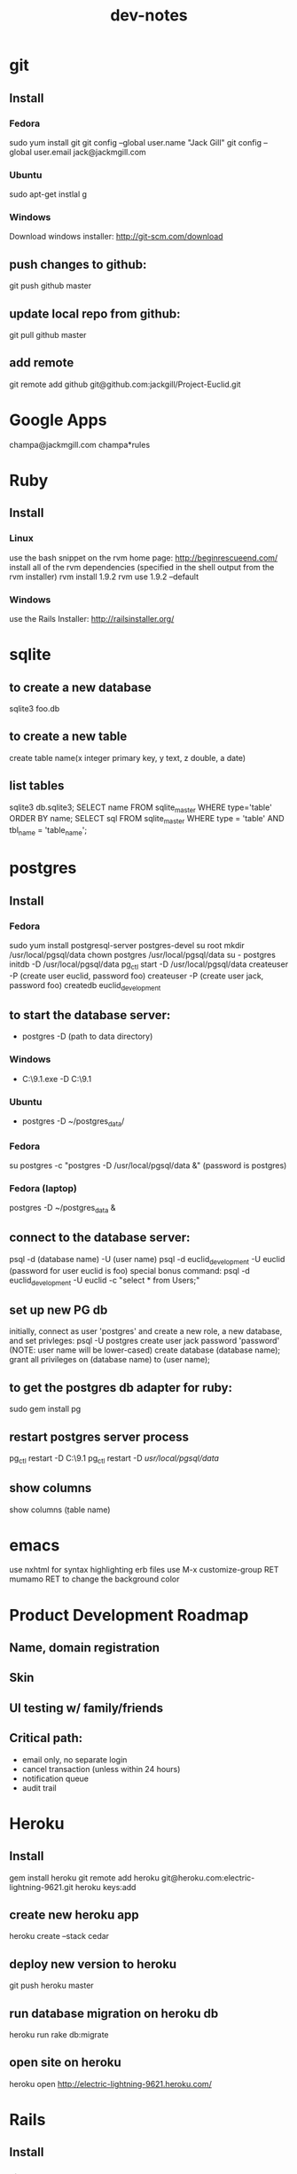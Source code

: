 #+TITLE: dev-notes
* git
** Install
*** Fedora
sudo yum install git
git config --global user.name "Jack Gill"
git config --global user.email jack@jackmgill.com
*** Ubuntu
sudo apt-get instlal g
*** Windows
Download windows installer:
http://git-scm.com/download
** push changes to github:
git push github master
** update local repo from github:
git pull github master
** add remote
git remote add github git@github.com:jackgill/Project-Euclid.git
* Google Apps
champa@jackmgill.com
champa*rules
* Ruby
** Install
*** Linux
use the bash snippet on the rvm home page:
http://beginrescueend.com/
install all of the rvm dependencies (specified in the shell output from the rvm installer)
rvm install 1.9.2
rvm use 1.9.2 --default
*** Windows
use the Rails Installer:
http://railsinstaller.org/
* sqlite
** to create a new database
sqlite3 foo.db
** to create a new table
create table name(x integer primary key, y text, z double, a date)
** list tables
sqlite3 db\development.sqlite3;
SELECT name FROM sqlite_master WHERE type='table' ORDER BY name;
SELECT sql FROM sqlite_master WHERE type = 'table' AND tbl_name = 'table_name';
* postgres
** Install
*** Fedora
sudo yum install postgresql-server postgres-devel
su root
mkdir /usr/local/pgsql/data
chown postgres /usr/local/pgsql/data
su - postgres
initdb -D /usr/local/pgsql/data
pg_ctl start -D /usr/local/pgsql/data
createuser -P (create user euclid, password foo)
createuser -P (create user jack, password foo)
createdb euclid_development
** to start the database server: 
- postgres -D (path to data directory)
*** Windows
- C:\Users\Jack\PostgreSQL\9.1\bin\postgres.exe -D C:\Users\Jack\PostgreSQL\9.1\data
*** Ubuntu
- postgres -D ~/postgres_data/
*** Fedora
su postgres -c "postgres -D /usr/local/pgsql/data &"
(password is postgres)
*** Fedora (laptop)
postgres -D ~/postgres_data &
** connect to the database server: 
psql -d (database name) -U (user name)
psql -d euclid_development -U euclid
(password for user euclid is foo)
special bonus command:
psql -d euclid_development -U euclid -c "select * from Users;"
** set up new PG db
initially, connect as user 'postgres' and create a new role, a new database, and set privleges:
 psql -U postgres
 create user jack password 'password' (NOTE: user name will be lower-cased)
 create database (database name);
 grant all privileges on (database name) to (user name);
** to get the postgres db adapter for ruby:
sudo gem install pg
** restart postgres server process
pg_ctl restart -D C:\Users\Jack\PostgreSQL\9.1\data
pg_ctl restart -D /usr/local/pgsql/data/
** show columns
show columns \d (table name)
* emacs
use nxhtml for syntax highlighting erb files
use M-x customize-group RET mumamo RET to change the background color
* Product Development Roadmap
** Name, domain registration
** Skin
** UI testing w/ family/friends
** Critical path:
- email only, no separate login
- cancel transaction (unless within 24 hours)
- notification queue
- audit trail
* Heroku
** Install
gem install heroku
git remote add heroku git@heroku.com:electric-lightning-9621.git
heroku keys:add
** create new heroku app
heroku create --stack cedar
** deploy new version to heroku
git push heroku master
** run database migration on heroku db
heroku run rake db:migrate
** open site on heroku
heroku open
http://electric-lightning-9621.heroku.com/
* Rails
** Install
*** Linux
gem install rails
*** Windows
Use the Rails Installer:
http://railsinstaller.org/
** Initialize new project
bundle install
rake db:seed
** generate a database migration to add a column to an existing table
rails generate migration AddColumnToTable column:type
rails generate migration AddIsAdminToUsers is_admin:boolean
** generate a controller
rails generate controller account login logout
** Response.Write from controller
render :text => "hello"
** scaffolding
rails generate scaffold user first_name:string last_name:string email:string login:string hashed_password:string salt:string
rails generate scaffold building name:string address:text
rails generate scaffold spot building_id:integer number:integer floor:integer owner_id:integer
rails generate scaffold request requester_id:integer start_date:date end_date:date bid_price:decimal
rails generate scaffold transaction spot_id:integer buyer_id:integer seller_id:integer start_date:date end_date:date price:decimal
rails generate scaffold availability listing_id:integer building_id:integer start_date:date end_date:date
rails generate mailer EventNotifier new_request new_listing listing_fulfilled request_fulfilled building_request transaction_reminder
** testing
*** to run all tests
rake test
*** to run 1 test
ruby -Itest test/functional/users_controller_test.rb
*** test database
rake db:test:prepare - wipe the test db and load the schema
the tests ignore seed data and only look at fixtures
rake db:fixtures:load loads the fixture data into the dev database, which is *not* what we want
to reference a foreign key in a fixture, you should use the fixture NAME, not the ID
** send notification email
EventNotifier.new_request(Request.first, [ 'jack@jackmgill.com' ]).deliver
** requiring files
if you define a class called NewRequestEvent, you had damn well better put it in a file called new_request_event.rb, or rails will not load the class, even if the directory is in the autoload path
* Business
** General musings
What is a business?
An LLC.
A memorandum of understanding?
It has:
- a domain
- email
- a mailing address, usually a PO Box
- a web site
- a phone number?
When you start a small business, the LLC is a legal shim that stands between you and liability. 
The various means to contacts a business - email, phone, snail mail - all fall through to the personal
equivalents for the founders. 
Likewise, the income and taxes fall through to the founders.

So when you start an LLC, you're basically creating a thin layer between your person and the rest of 
the world.

Need to do some cost projections based on various hosting scenarios.
Need to research these hosting providers in depth: Heroku, Engine Yard, EC2. (others: Rackspace, Linode) 
Need to write a position paper on PaaS vs IaaS.
Need to do some revenue projections based on usage volume, and our cut.

cost project + revenue = rudimentary business model?
** Purpose
A lot of tech startups are criticized for being "products, not companies". A company is something that exists across multiple product lines and generations of leadership. Do we want a company? Or are we content with just a product? Either would be fine, and really there's very little difference between them in the early stages. But it seems like a company might be a good vehicle for our longer-term financial and social ambitions. A company would need a statement of purpose such as "applying a lean products methodology to interesting and lucrative problems." The various products offered by this company would offer us a revenue stream which would allow us to lead a somewhat more comfortable lifestyle than would otherwise be possible.
* Brainstorming
** counter offers:
field for transaction owner
two fields for each party assenting to the transaction
facilitate counter offers by resetting "owner" field
transaction is complete when both parties assent
TODO: mutable or immutable transactions?
** partial availability
- availability by the day, the day is defined as 10am - 10am, w/ a button to request late check in / check out
- listing partial availability: introduce a "day" resource, each listing has multiple days.
- alternatively, stick w/ single listings, and reference a "taken" table -- everything runs off timestamps

taken needs  foreign key to listings

# create tables
create table listings(id integer primary key, start_date date, end_date date);
create table taken(id integer primary key, start_date date, end_date date, foreign key(id) references listings(id));

# insert some dummy data
insert into listings (start_date, end_date) values('2012-01-01', '2012-01-02');
insert into listings (start_date, end_date) values('2012-01-01', '2012-01-12');
insert into taken (start_date, end_date, listing_id) values('2012-01-03', '2012-01-08', 2);

query (listings + taken) for available time slots
two step query:
retrieve all listings meeting query criteria
for each listing, retrieve taken entries using foreign key
(this will be SLOW)
what to return?
pseudo-listings?

business requirement: 
users can create listings for arbitrary time periods
other users can taken arbitrary subsets of these listings
but me must still be able to efficiently query for available listings



------------------
chunks
day-sized chunks
each chunk has a listing id
this makes it easy to reconstitute a listing from its chunks

wait a minute
what about a table called days
each day w/ a reference to a listing
and/or a taken entry

calendar-per-building?
each day entry would need a list of listings and a list of taken
no...
you would pull a listing id off a day when it's taken

----------------------
currently "Taken" is a boolean property of listing
should it instead be a date range
should we introduce additional "available" date ranges?
should a listing advertise when it has availability?
zero more availability ranges
(perhaps we should be thinking in terms of storing "Taken", since after all we want to query on availability)
multiple rows per listing w/ different availabilities?
or just a separate availability table, w/ a foreign key to listings?
when taking availabily, computer appropriate alterations to availability table
need a separate "rentals" table? or is "transactions" covering that?

so on insert, fragment availability table? seems bogus.

essentially, the problem is how to represent time intervals, sub-intervals, and efficient querying on the difference between the two.

the key to efficiency seems to be pre-computing the desired quantity and representing it compactly.

the desired quantity is availability, not "taken-ness", so that's what we should be pre-computing and storing. the question is the most efficient format for storing availability? From a query perspective, we're doing fine with time spans

I'm thinking of an interval as being defined by its endpoints, but postgres seems to think of it as an offset and a length

I think I've got the most efficient query syntax possible

so the key this is the separation of a listing and availabilty
essentially, transforming "taken" from a bool to a set of ranges (and inverting that set of ranges)
the trick is to do the math on insert, which is expected to take a bit, and not on query, which is expected to be fast.

ok, so on creation of a listing, an availability entry is created, with date endpoints corresponding to the listing's endpoints.
when someone wants to "take" part of a listing, the initial availability entry is split into two new availability entries, with a gap corresponding to what's been "taken"
(each "take" action is limited to at most 1 deletion and 2 inserts)
querying of the availability table is still efficient since it doesn't require any addition calculations at query time.

now, how to do this w/ the rails ORM is rather a differ matter. presumably, create an Availability object. that should be that hard, actually.

SOLUTION:
so I need to generate a rails model for availability. it will have a foreign key to the listings table, a start date, and an end date. The spots search will target this table, doing a join into listings to get the display info.

On creation of a new listing, create a new availability entry with the same endpoints.

On creation of a transaction, delete the corresponding availability entry (or mark it as defunct?), and create two new availability objects corresponding to the remaining portions of the original availabilty object. 

oh god, gonna need update logic as well

** user preferences
user preference table?
store each prefence in a db table?
or just use a json / xml string?
relational database will make running reports easier

should there be a separate user preference table? or just add to the current users table? separate notification preferences table?

using the same table is simpler and faster for small amounts of data. using a separate table facilitates lazy-loading, which may be more efficient for large amounts of data.

general opinion seems to favor normalization, so a separate preferences table

THE DECISION:

we're doing a separate table (yay normalization!)
each preference will be a column (yay efficient reports!)
initial table will only contain default_building_id, notification prefs to come

** entitlements system
need per-controller implementations of require_owner_or_admin?
what about the model supplying a definition of is_owner, allowing for multiple owners?
buildings controller should require admin for all actions
the problem being that each table has a different column name for the owner/owners
need to protect edit, update, delete (and occasionally show)
need a protect_resource helper for this
possibly accepting an attribute name or list of attribute names
maybe not a filter, but an ordinary method accepting a resource object, and a list of column names?
or perhaps filter-per-controller, calling this method
** notifications system
need a class to encapsulate notifications
a model, presumably
which will consult user notification preferences
need an idea of an event?
an event is the trigger for a notification
users may subscribe/unsubscribe to notifications related to a certain event
API:
create_event(event_type, parameters (building_id, etc))
may be an event object?
Event.new
use inheritance?
NewRequestEvent < Event
do we really want to pull the event name into a class hierarchy?
it would allow for custom parameters

event defines get_users method?

def send_notification(event)
  users = UserPreferences.get_subscribers(event)
  for user in users
    Notifier.notify(user, event)
  end
end

The Event class exposes a get_users method, which queries the user preferences table to determine which users have registered to be notified by this event

should there be a separate get_subscribers method in the UserPreferences model? Where exactly do we want to put this configuration?

It seems like perhaps Events should be very simple, suitable for consumption by a variety of other classes

Notifier exposes a single method, notify, which accepts a user and an event. It looks up the appropriate action to invoke based on an internal map, and then invokes that action with the user as a parameter.

mailers are like controllers
templates are like views

Events:
Multiple recipients:
- new request in your building
- new listing in your building
Single recipient:
- reservation reminder (both parties)
- someone rented your spot
- someone fulfilled a request for your spot

Event
NewRequestEvent
- request
NewListingEvent
- listing
ReminderEvent
- transaction
ListingFulfilledEvent
- transaction
RequestFulfilledEvent
- transaction
NewBuildingRequest
- building


So basically, there are three classes in play:
Event - captures all information about an event
UserPreference - knows which users have subscribed to notifications for a given event
Notifier - actually sends notifications (maps events to actions/email templates)

concerns - are we spreading knowledge of events across too many classes?
UserPreference has to map events to subscribers -- should there be a separate class for this?
Notifier has to map events to actions/templates

The alternative is to centralize all this knowledge in the Event class
of course, this means that the event class has to know a lot about the UserPreference and Notifier classes
I kind of like having Event be a dumb struct
and have UserPreference and Notifier be responsible for knowing what to do with this struct
otherwise it seems like Event is at risk of becoming a big terrifiying monolith
on the other hand, if all knowledge was centralized in Event, that might make it easier to add new events
As it is, adding a new event would require touching code in UserPreference and Notifier as well.
Of course, you'd probably have to do that anyways.

Controllers need any easy way to set things in motion -- create an Event and then pass it off to some other entity for processing. An event handler? Event manager? A method on Event itself?
Event.new
Event.trigger / Event.fire / Event.notify
EventManager.notify(event)
Notifier.notify(event)
or just wrap it into the event constructor? nah, probably want to keep that clean in case we find another use for events.
or what about the controller base class? though do we really want to couple notifications with controllers -- probably not. what about triggering custom, one-off events?
I'm kinda liking EventManager. It's generic, and not coupled to any existing component of the application. It's separate from Event, so we preserve the independence of Event.

Ok, EventManager it is.

Draft architecture:
Event - base class which all specific events inherit from. An event is just state, no behavior. Each subclass represents a particular type of event, and includes attributes for any data specific to that event type.

UserPreference - consumes an Event and emits a list of email addresses which have subscribed to that event

Notifier - consumes an Event and an email address, and sends an email notification of the event.

EventManager - consumes an event, queries UserPreference for a list of email addresses, and then passes the event and the list of email addresses to Notifier.

---------------------------------------------------------------

Draft architecture:
Event - base class which all specific events inherit from. An event is just state, no behavior. Each subclass represents a particular type of event, and includes attributes for any data specific to that event type.

UserPreference - consumes an Event and emits a list of email addresses which have subscribed to that event

Notifier - consumes an Event and an email address, and sends an email notification of the event.

EventManager - consumes an event, queries UserPreference for a list of email addresses, and then passes the event and the list of email addresses to Notifier.

-------------------------------------------
UserPreference
- column per optional event
  new request in your building
  new listing in your building

Event
NewRequestEvent
- request
NewListingEvent
- listing
ReminderEvent
- transaction
ListingFulfilledEvent
- transaction
RequestFulfilledEvent
- transaction
NewBuildingRequest
- building



should get_subscribers be in event, not UserPreference?
that would make it easier to add new events
and get rid of the "big switch" code smell in UserPreference
possibly also a send_notification method in event?

def Event
  def get_subscribers()
    return UserPreference.where()
  end

  def send_notification(event)
    users = get_subscribers(event)
    for user in users
      Notifier.notify(user, event)
    end
  end
end

this does eliminate EventManager, which is nice
this seems simpler and more centralized
gets rid of a couple big switches
I say go for it!

* Icebox
** availability.restore needs to join adjacent availability
** requester needs to confirm fulfillment
** store search terms in session?
** Messaging system
- Analagous to facebook messaging
- Provides an "escape valve" for behaviors that aren't captured in the system
- Another mechanism for notifications
- Insulates user's private emails from one another
** lightning offers
- I have forgotten what this feature is supposed to do.
** private offer facility
** confirmation number
- create a "actions" table
- each row contains an action ID and enough information to debug problems with the action
- the user is given the action ID as a "confirmation number" in case they need customer support
** creation of listing or request via email
- probably don't need this
** calendar to view your spot's availability
- would be a nice UI touch

** per building page - projectchampa.com/spire
** remove password from logs
config.filter_parameters << :password
** separate password change page

* Someday/maybe
- upgrade to ruby 1.9.3?
- specify versions of all gems in Gemfile
- need some integration tests covering common user stories
- need to beef up unit/functional test coverage
- check UX for post-user-creation when no page was requested
* Features
** Choose building page
- if the users building isn't available, there should be a form to request it
** Negotiation system
- offer / counter-offer system
- hybrid system allows immediate acceptance of an offer, or counter-offer
- confirmation of rental
* Misc
** DONE need a way for users to change their email. user prefs page?
** DONE need not null and default values for preferences table
** TODO Transaction cancellation mechanism
- need to add notifications when a transaction you're involved in is cancelled
- from dashboard, next to transaction details is a cancellation button
- check timeframe (no cancellations within 24 hours)
** TODO examine attr_accessible issue in light of github security breach:
https://github.com/rails/rails/issues/5228
** TODO handle case where a user has no spots registered, but attempts to fulfill a request
** TODO you shouldn't be able to fulfill your own request
** TODO need to clear out last page request on logout
** why again does the 'view requests' page not show start and end dates?
** Notifications system
- seeing a weird error where an undeliverable address causes a template parsing warning
- need test for new listing subscribers
- should event notifier accept an event as a parameter?
- a single object to encapsulate subject, greeting, and message info for an email?
- sending mail slows down page load, need to do this asynchronously
** TODO need logging for mailings
log to database? trim after 30 days?
need a way to generate reports
web portal?
is the 'sent' folder for the champa account good enough?
** TODO email only, no separate login
need to get rid of login column
move to logging in w/ email address
** scratch
so, what happens when we cancel a transaction?
- transaction is deleted
- parties are notified



